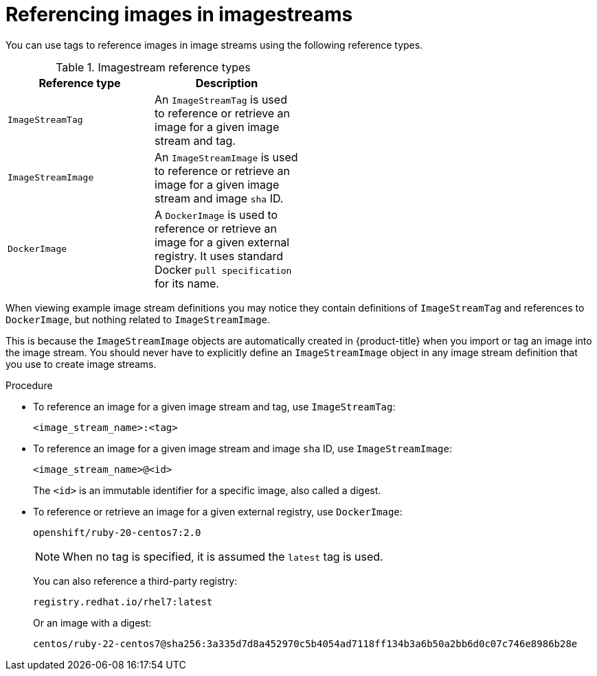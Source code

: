 // Module included in the following assemblies:
// * openshift_images/tagging-images

[id="images-referencing-images-imagestreams_{context}"]
= Referencing images in imagestreams

[role="_abstract"]
You can use tags to reference images in image streams using the following reference types.

.Imagestream reference types
[width="50%",options="header"]
|===
|Reference type |Description

|`ImageStreamTag`
|An `ImageStreamTag` is used to reference or retrieve an image for a given image stream and tag.

|`ImageStreamImage`
|An `ImageStreamImage` is used to reference or retrieve an image for a given image stream and image `sha` ID.

|`DockerImage`
|A `DockerImage` is used to reference or retrieve an image for a given external registry. It uses standard Docker `pull specification` for its name.
|===

When viewing example image stream definitions you may notice they contain definitions of `ImageStreamTag` and references to `DockerImage`, but nothing related to `ImageStreamImage`.

This is because the `ImageStreamImage` objects are automatically created in {product-title} when you import or tag an image into the image stream. You should never have to explicitly define an `ImageStreamImage` object in any image stream definition that you use to create image streams.

.Procedure

* To reference an image for a given image stream and tag, use `ImageStreamTag`:
+
----
<image_stream_name>:<tag>
----

* To reference an image for a given image stream and image `sha` ID, use `ImageStreamImage`:
+
----
<image_stream_name>@<id>
----
+
The `<id>` is an immutable identifier for a specific image, also called a
digest.

* To reference or retrieve an image for a given external registry, use `DockerImage`:
+
----
openshift/ruby-20-centos7:2.0
----
+
[NOTE]
====
When no tag is specified, it is assumed the `latest` tag is used.
====
+
You can also reference a third-party registry:
+
----
registry.redhat.io/rhel7:latest
----
+
Or an image with a digest:
+
----
centos/ruby-22-centos7@sha256:3a335d7d8a452970c5b4054ad7118ff134b3a6b50a2bb6d0c07c746e8986b28e
----
